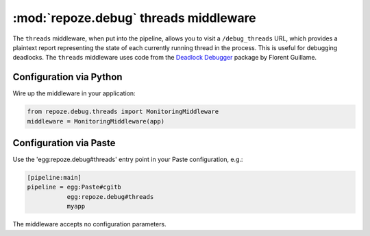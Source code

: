 :mod:`repoze.debug` threads middleware
======================================

The ``threads`` middleware, when put into the pipeline, allows you to
visit a ``/debug_threads`` URL, which provides a plaintext report
representing the state of each currently running thread in the
process.  This is useful for debugging deadlocks.  The ``threads``
middleware uses code from the `Deadlock Debugger
<http://www.zope.org/Members/nuxeo/Products/DeadlockDebugger>`_
package by Florent Guillame.

Configuration via Python
------------------------

Wire up the middleware in your application:

.. code-block:: python

 from repoze.debug.threads import MonitoringMiddleware
 middleware = MonitoringMiddleware(app)

Configuration via Paste
------------------------

Use the 'egg:repoze.debug#threads' entry point in your Paste
configuration, e.g.:

.. code-block:: ini

      [pipeline:main]
      pipeline = egg:Paste#cgitb
                 egg:repoze.debug#threads
                 myapp

The middleware accepts no configuration parameters.
